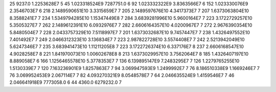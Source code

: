 25	9237.0	1.2253628E7	5
45	1.023318524E9	7287751.0	6
92	1.023332322E9	3.8363566E7	6
152	1.023330076E9	2.3546703E7	6
218	2.1489590651E10	3.3315659E7	7
205	2.1489597676E10	4.3417373E7	7
207	1.6373063804E10	8.3588241E7	7
234	1.5349794285E10	1.15347449E8	7
284	3.6839281996E10	5.9600164E7	7
223	3.1722729257E10	5.3505327E7	7
262	2.1489612391E10	6.0932976E7	7
282	2.6606164357E10	4.0200967E7	7
272	2.9676390354E10	5.8480504E7	7
228	2.0433757329E10	7.5118997E7	7
201	1.6373032687E10	9.7457447E7	7
238	1.4326497552E10	7.401492E7	7
249	2.0466312323E10	3.136834E7	7
223	2.987822728E10	3.5574408E7	7
242	2.5213942049E10	5.6247346E7	7
235	3.683941473E10	1.11211205E8	7
223	3.1722726374E10	6.337176E7	8
237	2.6606168547E10	4.9028258E7	8
221	1.841970073E10	1.00602678E8	8
213	1.6373029957E10	3.7562064E7	8
185	1.4326407197E10	8.889058E7	6
166	1.1256465578E10	5.3778353E7	7
136	6.139895147E9	7.2483295E7	7
126	1.2279765255E10	1.5130339E7	7
120	7.163236901E9	1.8257863E7	7
94	3.069947593E9	1.2499992E7	7
76	8.186510338E9	1.1669246E7	7
76	3.069952453E9	2.067114E7	7
82	4.093270321E9	8.0548578E7	7
64	2.046635524E9	1.4159546E7	7
46	2.046641918E9	7773058.0	6
44	4360.0	6279232.0	7
